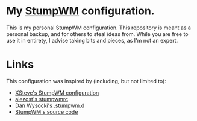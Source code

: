 #+STARTUP: indent

* My [[https://stumpwm.github.io/][StumpWM]] configuration.

This is my personal StumpWM configuration. This repository is meant as a
personal backup, and for others to steal ideas from. While you are free to use
it in entirety, I advise taking bits and pieces, as I'm not an expert.

* Links

This configuration was inspired by (including, but not limited to):

- [[http://www.xsteve.at/prg/stumpwm/][XSteve's StumpWM configuration]]
- [[https://github.com/alezost/stumpwmrc][alezost's stumpwmrc]]
- [[https://github.com/dwysocki/.stumpwm.d][Dan Wysocki's .stumpwm.d]]
- [[https://github.com/stumpwm/stumpwm/][StumpWM's source code]]
